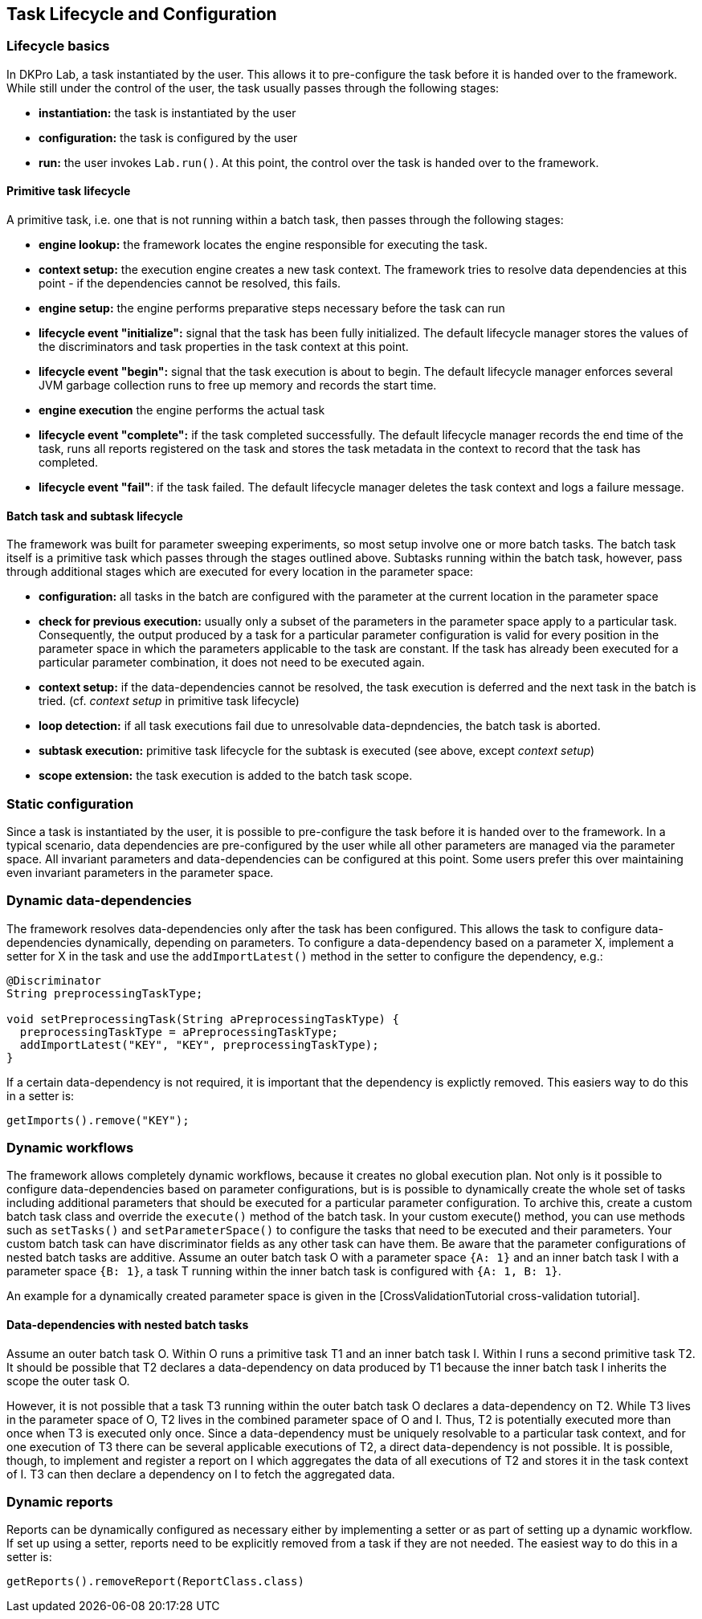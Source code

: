 // Copyright 2015
// Ubiquitous Knowledge Processing (UKP) Lab
// Technische Universität Darmstadt
// 
// Licensed under the Apache License, Version 2.0 (the "License");
// you may not use this file except in compliance with the License.
// You may obtain a copy of the License at
// 
// http://www.apache.org/licenses/LICENSE-2.0
// 
// Unless required by applicable law or agreed to in writing, software
// distributed under the License is distributed on an "AS IS" BASIS,
// WITHOUT WARRANTIES OR CONDITIONS OF ANY KIND, either express or implied.
// See the License for the specific language governing permissions and
// limitations under the License.
    
## Task Lifecycle and Configuration

### Lifecycle basics

In DKPro Lab, a task instantiated by the user. This allows it to pre-configure the task before it is handed over to the framework. While still under the control of the user, the task usually passes through the following stages:

  * *instantiation:* the task is instantiated by the user
  * *configuration:* the task is configured by the user
  * *run:* the user invokes `Lab.run()`. At this point, the control over the task is handed over to the framework.

#### Primitive task lifecycle

A primitive task, i.e. one that is not running within a batch task, then passes through the following stages:

  * *engine lookup:* the framework locates the engine responsible for executing the task.
  * *context setup:* the execution engine creates a new task context. The framework tries to resolve data dependencies at this point - if the dependencies cannot be resolved, this fails. 
  * *engine setup:* the engine performs preparative steps necessary before the task can run
  * *lifecycle event "initialize":* signal that the task has been fully initialized. The default lifecycle manager stores the values of the discriminators and task properties in the task context at this point.
  * *lifecycle event "begin":* signal that the task execution is about to begin. The default lifecycle manager enforces several JVM garbage collection runs to free up memory and records the start time.
  * *engine execution* the engine performs the actual task
  * *lifecycle event "complete":* if the task completed successfully. The default lifecycle manager records the end time of the task, runs all reports registered on the task and stores the task metadata in the context to record that the task has completed.
  * *lifecycle event "fail"*: if the task failed. The default lifecycle manager deletes the task context and logs a failure message.

####  Batch task and subtask lifecycle

The framework was built for parameter sweeping experiments, so most setup involve one or more batch tasks. The batch task itself is a primitive task which passes through the stages outlined above. Subtasks running within the batch task, however, pass through additional stages which are executed for every location in the parameter space:

  * *configuration:* all tasks in the batch are configured with the parameter at the current location in the parameter space
  * *check for previous execution:* usually only a subset of the parameters in the parameter space apply to a particular task. Consequently, the output produced by a task for a particular parameter configuration is valid for every position in the parameter space in which the parameters applicable to the task are constant. If the task has already been executed for a particular parameter combination, it does not need to be executed again.
  * *context setup:* if the data-dependencies cannot be resolved, the task execution is deferred and the next task in the batch is tried. (cf. _context setup_ in primitive task lifecycle)
  * *loop detection:* if all task executions fail due to unresolvable data-depndencies, the batch task is aborted.
  * *subtask execution:* primitive task lifecycle for the subtask is executed (see above, except _context setup_)
  * *scope extension:* the task execution is added to the batch task scope.

### Static configuration

Since a task is instantiated by the user, it is possible to pre-configure the task before it is handed over to the framework. In a typical scenario, data dependencies are pre-configured by the user while all other parameters are managed via the parameter space.
All invariant parameters and data-dependencies can be configured at this point. Some users prefer this over maintaining even invariant parameters in the parameter space.

### Dynamic data-dependencies

The framework resolves data-dependencies only after the task has been configured. This allows the task to configure data-dependencies dynamically, depending on parameters. To configure a data-dependency based on a parameter X, implement a setter for X in the task and use the `addImportLatest()` method in the setter to configure the dependency, e.g.:

[source,java]
----
@Discriminator
String preprocessingTaskType;

void setPreprocessingTask(String aPreprocessingTaskType) {
  preprocessingTaskType = aPreprocessingTaskType;
  addImportLatest("KEY", "KEY", preprocessingTaskType);
}
----

If a certain data-dependency is not required, it is important that the dependency is explictly removed. This easiers way to do this in a setter is:

[source,java]
----
getImports().remove("KEY");
----

### Dynamic workflows

The framework allows completely dynamic workflows, because it creates no global execution plan. Not only is it possible to configure data-dependencies based on parameter configurations, but is is possible to dynamically create the whole set of tasks including additional parameters that should be executed for a particular parameter configuration. To archive this, create a custom batch task class and override the `execute()` method of the batch task. In your custom execute() method, you can use methods such as `setTasks()` and `setParameterSpace()` to configure the tasks that need to be executed and their parameters. Your custom batch task can have discriminator fields as any other task can have them. Be aware that the parameter configurations of nested batch tasks are additive. Assume an outer batch task O with a parameter space `{A: 1}` and an inner batch task I with a parameter space `{B: 1}`, a task T running within the inner batch task is configured with `{A: 1, B: 1}`.

An example for a dynamically created parameter space is given in the [CrossValidationTutorial cross-validation tutorial].

#### Data-dependencies with nested batch tasks

Assume an outer batch task O. Within O runs a primitive task T1 and an inner batch task I. Within I runs a second primitive task T2. It should be possible that T2 declares a data-dependency on data produced by T1 because the inner batch task I inherits the scope the outer task O.

However, it is not possible that a task T3 running within the outer batch task O declares a data-dependency on T2. While T3 lives in the parameter space of O, T2 lives in the combined parameter space of O and I. Thus, T2 is potentially executed more than once when T3 is executed only once. Since a data-dependency must be uniquely resolvable to a particular task context, and for one execution of T3 there can be several applicable executions of T2, a direct data-dependency is not possible. It is possible, though, to implement and register a report on I which aggregates the data of all executions of T2 and stores it in the task context of I. T3 can then declare a dependency on I to fetch the aggregated data.

### Dynamic reports

Reports can be dynamically configured as necessary either by implementing a setter or as part of setting up a dynamic workflow. If set up using a setter, reports need to be explicitly removed from a task if they are not needed. The easiest way to do this in a setter is:

[source,java]
----
getReports().removeReport(ReportClass.class)
----